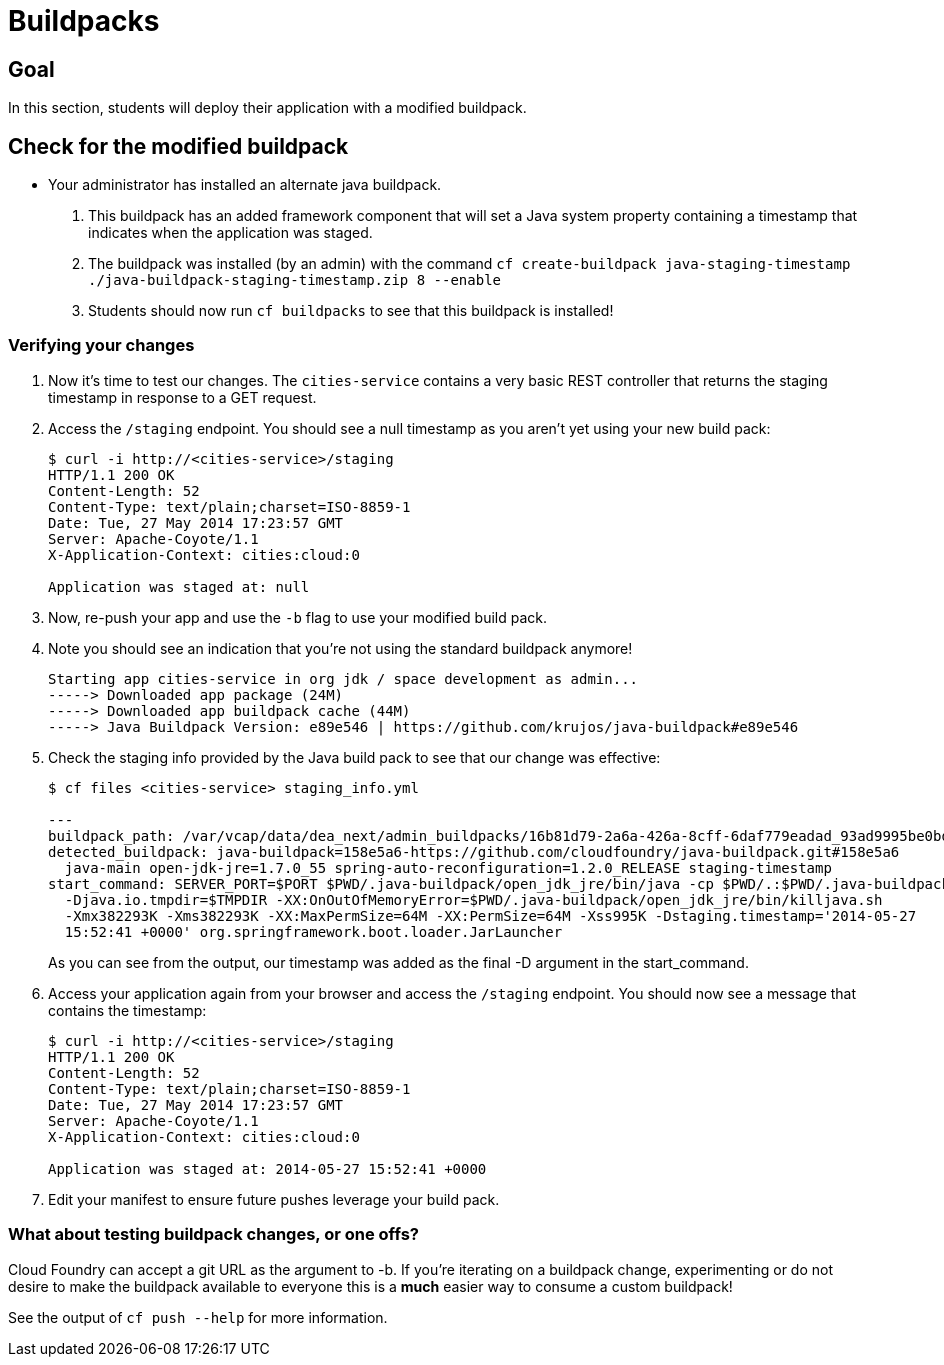 = Buildpacks

== Goal

In this section, students will deploy their application with a modified buildpack.

== Check for the modified buildpack

* Your administrator has installed an alternate java buildpack.
. This buildpack has an added framework component that will set a Java system property containing a timestamp that indicates when the application was staged.
. The buildpack was installed (by an admin) with the command `cf create-buildpack java-staging-timestamp ./java-buildpack-staging-timestamp.zip 8 --enable`
. Students should now run `cf buildpacks` to see that this buildpack is installed!

=== Verifying your changes

. Now it's time to test our changes. The `cities-service` contains a very basic REST controller that returns the staging timestamp in response to a GET request.

. Access the `/staging` endpoint.  You should see a null timestamp as you aren't yet using your new build pack:
+
[source,bash]
----
$ curl -i http://<cities-service>/staging
HTTP/1.1 200 OK
Content-Length: 52
Content-Type: text/plain;charset=ISO-8859-1
Date: Tue, 27 May 2014 17:23:57 GMT
Server: Apache-Coyote/1.1
X-Application-Context: cities:cloud:0

Application was staged at: null
----
+

. Now, re-push your app and use the `-b` flag to use your modified build pack.
. Note you should see an indication that you're not using the standard buildpack anymore!

  Starting app cities-service in org jdk / space development as admin...
  -----> Downloaded app package (24M)
  -----> Downloaded app buildpack cache (44M)
  -----> Java Buildpack Version: e89e546 | https://github.com/krujos/java-buildpack#e89e546

. Check the staging info provided by the Java build pack to see that our change was effective:
+
[source,bash]
----
$ cf files <cities-service> staging_info.yml

---
buildpack_path: /var/vcap/data/dea_next/admin_buildpacks/16b81d79-2a6a-426a-8cff-6daf779eadad_93ad9995be0bd22935c4590c6986061bbb0e9c0d
detected_buildpack: java-buildpack=158e5a6-https://github.com/cloudfoundry/java-buildpack.git#158e5a6
  java-main open-jdk-jre=1.7.0_55 spring-auto-reconfiguration=1.2.0_RELEASE staging-timestamp
start_command: SERVER_PORT=$PORT $PWD/.java-buildpack/open_jdk_jre/bin/java -cp $PWD/.:$PWD/.java-buildpack/spring_auto_reconfiguration/spring_auto_reconfiguration-1.2.0_RELEASE.jar
  -Djava.io.tmpdir=$TMPDIR -XX:OnOutOfMemoryError=$PWD/.java-buildpack/open_jdk_jre/bin/killjava.sh
  -Xmx382293K -Xms382293K -XX:MaxPermSize=64M -XX:PermSize=64M -Xss995K -Dstaging.timestamp='2014-05-27
  15:52:41 +0000' org.springframework.boot.loader.JarLauncher
----
+
As you can see from the output, our timestamp was added as the final +-D+ argument in the +start_command+.

. Access your application again from your browser and access the `/staging` endpoint.  You should now see a message that contains the timestamp:
+
[source,bash]
----
$ curl -i http://<cities-service>/staging
HTTP/1.1 200 OK
Content-Length: 52
Content-Type: text/plain;charset=ISO-8859-1
Date: Tue, 27 May 2014 17:23:57 GMT
Server: Apache-Coyote/1.1
X-Application-Context: cities:cloud:0

Application was staged at: 2014-05-27 15:52:41 +0000
----
+

. Edit your manifest to ensure future pushes leverage your build pack.

=== What about testing buildpack changes, or one offs?

Cloud Foundry can accept a git URL as the argument to -b. If you're iterating on a buildpack change, experimenting or do not desire to make the buildpack available to everyone this is a *much* easier way to consume a custom buildpack!

See the output of `cf push --help` for more information.
